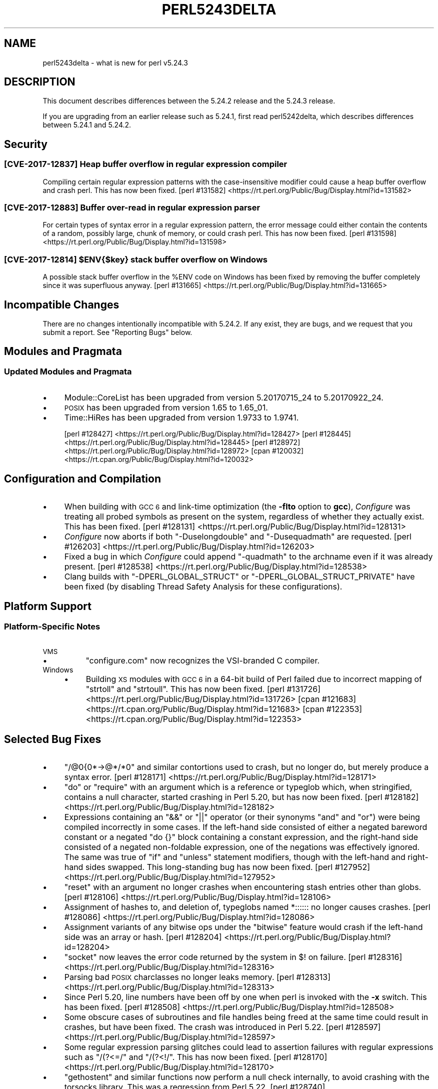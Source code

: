 .\" Automatically generated by Pod::Man 4.10 (Pod::Simple 3.35)
.\"
.\" Standard preamble:
.\" ========================================================================
.de Sp \" Vertical space (when we can't use .PP)
.if t .sp .5v
.if n .sp
..
.de Vb \" Begin verbatim text
.ft CW
.nf
.ne \\$1
..
.de Ve \" End verbatim text
.ft R
.fi
..
.\" Set up some character translations and predefined strings.  \*(-- will
.\" give an unbreakable dash, \*(PI will give pi, \*(L" will give a left
.\" double quote, and \*(R" will give a right double quote.  \*(C+ will
.\" give a nicer C++.  Capital omega is used to do unbreakable dashes and
.\" therefore won't be available.  \*(C` and \*(C' expand to `' in nroff,
.\" nothing in troff, for use with C<>.
.tr \(*W-
.ds C+ C\v'-.1v'\h'-1p'\s-2+\h'-1p'+\s0\v'.1v'\h'-1p'
.ie n \{\
.    ds -- \(*W-
.    ds PI pi
.    if (\n(.H=4u)&(1m=24u) .ds -- \(*W\h'-12u'\(*W\h'-12u'-\" diablo 10 pitch
.    if (\n(.H=4u)&(1m=20u) .ds -- \(*W\h'-12u'\(*W\h'-8u'-\"  diablo 12 pitch
.    ds L" ""
.    ds R" ""
.    ds C` ""
.    ds C' ""
'br\}
.el\{\
.    ds -- \|\(em\|
.    ds PI \(*p
.    ds L" ``
.    ds R" ''
.    ds C`
.    ds C'
'br\}
.\"
.\" Escape single quotes in literal strings from groff's Unicode transform.
.ie \n(.g .ds Aq \(aq
.el       .ds Aq '
.\"
.\" If the F register is >0, we'll generate index entries on stderr for
.\" titles (.TH), headers (.SH), subsections (.SS), items (.Ip), and index
.\" entries marked with X<> in POD.  Of course, you'll have to process the
.\" output yourself in some meaningful fashion.
.\"
.\" Avoid warning from groff about undefined register 'F'.
.de IX
..
.nr rF 0
.if \n(.g .if rF .nr rF 1
.if (\n(rF:(\n(.g==0)) \{\
.    if \nF \{\
.        de IX
.        tm Index:\\$1\t\\n%\t"\\$2"
..
.        if !\nF==2 \{\
.            nr % 0
.            nr F 2
.        \}
.    \}
.\}
.rr rF
.\"
.\" Accent mark definitions (@(#)ms.acc 1.5 88/02/08 SMI; from UCB 4.2).
.\" Fear.  Run.  Save yourself.  No user-serviceable parts.
.    \" fudge factors for nroff and troff
.if n \{\
.    ds #H 0
.    ds #V .8m
.    ds #F .3m
.    ds #[ \f1
.    ds #] \fP
.\}
.if t \{\
.    ds #H ((1u-(\\\\n(.fu%2u))*.13m)
.    ds #V .6m
.    ds #F 0
.    ds #[ \&
.    ds #] \&
.\}
.    \" simple accents for nroff and troff
.if n \{\
.    ds ' \&
.    ds ` \&
.    ds ^ \&
.    ds , \&
.    ds ~ ~
.    ds /
.\}
.if t \{\
.    ds ' \\k:\h'-(\\n(.wu*8/10-\*(#H)'\'\h"|\\n:u"
.    ds ` \\k:\h'-(\\n(.wu*8/10-\*(#H)'\`\h'|\\n:u'
.    ds ^ \\k:\h'-(\\n(.wu*10/11-\*(#H)'^\h'|\\n:u'
.    ds , \\k:\h'-(\\n(.wu*8/10)',\h'|\\n:u'
.    ds ~ \\k:\h'-(\\n(.wu-\*(#H-.1m)'~\h'|\\n:u'
.    ds / \\k:\h'-(\\n(.wu*8/10-\*(#H)'\z\(sl\h'|\\n:u'
.\}
.    \" troff and (daisy-wheel) nroff accents
.ds : \\k:\h'-(\\n(.wu*8/10-\*(#H+.1m+\*(#F)'\v'-\*(#V'\z.\h'.2m+\*(#F'.\h'|\\n:u'\v'\*(#V'
.ds 8 \h'\*(#H'\(*b\h'-\*(#H'
.ds o \\k:\h'-(\\n(.wu+\w'\(de'u-\*(#H)/2u'\v'-.3n'\*(#[\z\(de\v'.3n'\h'|\\n:u'\*(#]
.ds d- \h'\*(#H'\(pd\h'-\w'~'u'\v'-.25m'\f2\(hy\fP\v'.25m'\h'-\*(#H'
.ds D- D\\k:\h'-\w'D'u'\v'-.11m'\z\(hy\v'.11m'\h'|\\n:u'
.ds th \*(#[\v'.3m'\s+1I\s-1\v'-.3m'\h'-(\w'I'u*2/3)'\s-1o\s+1\*(#]
.ds Th \*(#[\s+2I\s-2\h'-\w'I'u*3/5'\v'-.3m'o\v'.3m'\*(#]
.ds ae a\h'-(\w'a'u*4/10)'e
.ds Ae A\h'-(\w'A'u*4/10)'E
.    \" corrections for vroff
.if v .ds ~ \\k:\h'-(\\n(.wu*9/10-\*(#H)'\s-2\u~\d\s+2\h'|\\n:u'
.if v .ds ^ \\k:\h'-(\\n(.wu*10/11-\*(#H)'\v'-.4m'^\v'.4m'\h'|\\n:u'
.    \" for low resolution devices (crt and lpr)
.if \n(.H>23 .if \n(.V>19 \
\{\
.    ds : e
.    ds 8 ss
.    ds o a
.    ds d- d\h'-1'\(ga
.    ds D- D\h'-1'\(hy
.    ds th \o'bp'
.    ds Th \o'LP'
.    ds ae ae
.    ds Ae AE
.\}
.rm #[ #] #H #V #F C
.\" ========================================================================
.\"
.IX Title "PERL5243DELTA 1"
.TH PERL5243DELTA 1 "2011-11-10" "perl v5.28.1" "Perl Programmers Reference Guide"
.\" For nroff, turn off justification.  Always turn off hyphenation; it makes
.\" way too many mistakes in technical documents.
.if n .ad l
.nh
.SH "NAME"
perl5243delta \- what is new for perl v5.24.3
.SH "DESCRIPTION"
.IX Header "DESCRIPTION"
This document describes differences between the 5.24.2 release and the 5.24.3
release.
.PP
If you are upgrading from an earlier release such as 5.24.1, first read
perl5242delta, which describes differences between 5.24.1 and 5.24.2.
.SH "Security"
.IX Header "Security"
.SS "[\s-1CVE\-2017\-12837\s0] Heap buffer overflow in regular expression compiler"
.IX Subsection "[CVE-2017-12837] Heap buffer overflow in regular expression compiler"
Compiling certain regular expression patterns with the case-insensitive
modifier could cause a heap buffer overflow and crash perl.  This has now been
fixed.
[perl #131582] <https://rt.perl.org/Public/Bug/Display.html?id=131582>
.SS "[\s-1CVE\-2017\-12883\s0] Buffer over-read in regular expression parser"
.IX Subsection "[CVE-2017-12883] Buffer over-read in regular expression parser"
For certain types of syntax error in a regular expression pattern, the error
message could either contain the contents of a random, possibly large, chunk of
memory, or could crash perl.  This has now been fixed.
[perl #131598] <https://rt.perl.org/Public/Bug/Display.html?id=131598>
.ie n .SS "[\s-1CVE\-2017\-12814\s0] $ENV{$key} stack buffer overflow on Windows"
.el .SS "[\s-1CVE\-2017\-12814\s0] \f(CW$ENV{$key}\fP stack buffer overflow on Windows"
.IX Subsection "[CVE-2017-12814] $ENV{$key} stack buffer overflow on Windows"
A possible stack buffer overflow in the \f(CW%ENV\fR code on Windows has been fixed
by removing the buffer completely since it was superfluous anyway.
[perl #131665] <https://rt.perl.org/Public/Bug/Display.html?id=131665>
.SH "Incompatible Changes"
.IX Header "Incompatible Changes"
There are no changes intentionally incompatible with 5.24.2.  If any exist,
they are bugs, and we request that you submit a report.  See \*(L"Reporting
Bugs\*(R" below.
.SH "Modules and Pragmata"
.IX Header "Modules and Pragmata"
.SS "Updated Modules and Pragmata"
.IX Subsection "Updated Modules and Pragmata"
.IP "\(bu" 4
Module::CoreList has been upgraded from version 5.20170715_24 to
5.20170922_24.
.IP "\(bu" 4
\&\s-1POSIX\s0 has been upgraded from version 1.65 to 1.65_01.
.IP "\(bu" 4
Time::HiRes has been upgraded from version 1.9733 to 1.9741.
.Sp
[perl #128427] <https://rt.perl.org/Public/Bug/Display.html?id=128427>
[perl #128445] <https://rt.perl.org/Public/Bug/Display.html?id=128445>
[perl #128972] <https://rt.perl.org/Public/Bug/Display.html?id=128972>
[cpan #120032] <https://rt.cpan.org/Public/Bug/Display.html?id=120032>
.SH "Configuration and Compilation"
.IX Header "Configuration and Compilation"
.IP "\(bu" 4
When building with \s-1GCC 6\s0 and link-time optimization (the \fB\-flto\fR option to
\&\fBgcc\fR), \fIConfigure\fR was treating all probed symbols as present on the system,
regardless of whether they actually exist.  This has been fixed.
[perl #128131] <https://rt.perl.org/Public/Bug/Display.html?id=128131>
.IP "\(bu" 4
\&\fIConfigure\fR now aborts if both \f(CW\*(C`\-Duselongdouble\*(C'\fR and \f(CW\*(C`\-Dusequadmath\*(C'\fR are
requested.
[perl #126203] <https://rt.perl.org/Public/Bug/Display.html?id=126203>
.IP "\(bu" 4
Fixed a bug in which \fIConfigure\fR could append \f(CW\*(C`\-quadmath\*(C'\fR to the archname
even if it was already present.
[perl #128538] <https://rt.perl.org/Public/Bug/Display.html?id=128538>
.IP "\(bu" 4
Clang builds with \f(CW\*(C`\-DPERL_GLOBAL_STRUCT\*(C'\fR or \f(CW\*(C`\-DPERL_GLOBAL_STRUCT_PRIVATE\*(C'\fR
have been fixed (by disabling Thread Safety Analysis for these configurations).
.SH "Platform Support"
.IX Header "Platform Support"
.SS "Platform-Specific Notes"
.IX Subsection "Platform-Specific Notes"
.IP "\s-1VMS\s0" 4
.IX Item "VMS"
.RS 4
.PD 0
.IP "\(bu" 4
.PD
\&\f(CW\*(C`configure.com\*(C'\fR now recognizes the VSI-branded C compiler.
.RE
.RS 4
.RE
.IP "Windows" 4
.IX Item "Windows"
.RS 4
.PD 0
.IP "\(bu" 4
.PD
Building \s-1XS\s0 modules with \s-1GCC 6\s0 in a 64\-bit build of Perl failed due to
incorrect mapping of \f(CW\*(C`strtoll\*(C'\fR and \f(CW\*(C`strtoull\*(C'\fR.  This has now been fixed.
[perl #131726] <https://rt.perl.org/Public/Bug/Display.html?id=131726>
[cpan #121683] <https://rt.cpan.org/Public/Bug/Display.html?id=121683>
[cpan #122353] <https://rt.cpan.org/Public/Bug/Display.html?id=122353>
.RE
.RS 4
.RE
.SH "Selected Bug Fixes"
.IX Header "Selected Bug Fixes"
.IP "\(bu" 4
\&\f(CW\*(C`/@0{0*\->@*/*0\*(C'\fR and similar contortions used to crash, but no longer
do, but merely produce a syntax error.
[perl #128171] <https://rt.perl.org/Public/Bug/Display.html?id=128171>
.IP "\(bu" 4
\&\f(CW\*(C`do\*(C'\fR or \f(CW\*(C`require\*(C'\fR with an argument which is a reference or typeglob which,
when stringified, contains a null character, started crashing in Perl 5.20, but
has now been fixed.
[perl #128182] <https://rt.perl.org/Public/Bug/Display.html?id=128182>
.IP "\(bu" 4
Expressions containing an \f(CW\*(C`&&\*(C'\fR or \f(CW\*(C`||\*(C'\fR operator (or their synonyms \f(CW\*(C`and\*(C'\fR and
\&\f(CW\*(C`or\*(C'\fR) were being compiled incorrectly in some cases.  If the left-hand side
consisted of either a negated bareword constant or a negated \f(CW\*(C`do {}\*(C'\fR block
containing a constant expression, and the right-hand side consisted of a
negated non-foldable expression, one of the negations was effectively ignored.
The same was true of \f(CW\*(C`if\*(C'\fR and \f(CW\*(C`unless\*(C'\fR statement modifiers, though with the
left-hand and right-hand sides swapped.  This long-standing bug has now been
fixed.
[perl #127952] <https://rt.perl.org/Public/Bug/Display.html?id=127952>
.IP "\(bu" 4
\&\f(CW\*(C`reset\*(C'\fR with an argument no longer crashes when encountering stash entries
other than globs.
[perl #128106] <https://rt.perl.org/Public/Bug/Display.html?id=128106>
.IP "\(bu" 4
Assignment of hashes to, and deletion of, typeglobs named \f(CW*::::::\fR no longer
causes crashes.
[perl #128086] <https://rt.perl.org/Public/Bug/Display.html?id=128086>
.IP "\(bu" 4
Assignment variants of any bitwise ops under the \f(CW\*(C`bitwise\*(C'\fR feature would crash
if the left-hand side was an array or hash.
[perl #128204] <https://rt.perl.org/Public/Bug/Display.html?id=128204>
.IP "\(bu" 4
\&\f(CW\*(C`socket\*(C'\fR now leaves the error code returned by the system in \f(CW$!\fR on failure.
[perl #128316] <https://rt.perl.org/Public/Bug/Display.html?id=128316>
.IP "\(bu" 4
Parsing bad \s-1POSIX\s0 charclasses no longer leaks memory.
[perl #128313] <https://rt.perl.org/Public/Bug/Display.html?id=128313>
.IP "\(bu" 4
Since Perl 5.20, line numbers have been off by one when perl is invoked with
the \fB\-x\fR switch.  This has been fixed.
[perl #128508] <https://rt.perl.org/Public/Bug/Display.html?id=128508>
.IP "\(bu" 4
Some obscure cases of subroutines and file handles being freed at the same time
could result in crashes, but have been fixed.  The crash was introduced in Perl
5.22.
[perl #128597] <https://rt.perl.org/Public/Bug/Display.html?id=128597>
.IP "\(bu" 4
Some regular expression parsing glitches could lead to assertion failures with
regular expressions such as \f(CW\*(C`/(?<=/\*(C'\fR and \f(CW\*(C`/(?<!/\*(C'\fR.  This has now been
fixed.
[perl #128170] <https://rt.perl.org/Public/Bug/Display.html?id=128170>
.IP "\(bu" 4
\&\f(CW\*(C`gethostent\*(C'\fR and similar functions now perform a null check internally, to
avoid crashing with the torsocks library.  This was a regression from Perl
5.22.
[perl #128740] <https://rt.perl.org/Public/Bug/Display.html?id=128740>
.IP "\(bu" 4
Mentioning the same constant twice in a row (which is a syntax error) no longer
fails an assertion under debugging builds.  This was a regression from Perl
5.20.
[perl #126482] <https://rt.perl.org/Public/Bug/Display.html?id=126482>
.IP "\(bu" 4
In Perl 5.24 \f(CW\*(C`fchown\*(C'\fR was changed not to accept negative one as an argument
because in some platforms that is an error.  However, in some other platforms
that is an acceptable argument.  This change has been reverted.
[perl #128967] <https://rt.perl.org/Public/Bug/Display.html?id=128967>.
.IP "\(bu" 4
\&\f(CW\*(C`@{x\*(C'\fR followed by a newline where \f(CW"x"\fR represents a control or non-ASCII
character no longer produces a garbled syntax error message or a crash.
[perl #128951] <https://rt.perl.org/Public/Bug/Display.html?id=128951>
.IP "\(bu" 4
A regression in Perl 5.24 with \f(CW\*(C`tr/\eN{U+...}/foo/\*(C'\fR when the code point was
between 128 and 255 has been fixed.
[perl #128734] <https://rt.perl.org/Public/Bug/Display.html?id=128734>.
.IP "\(bu" 4
Many issues relating to \f(CW\*(C`printf "%a"\*(C'\fR of hexadecimal floating point were
fixed.  In addition, the \*(L"subnormals\*(R" (formerly known as \*(L"denormals\*(R") floating
point numbers are now supported both with the plain \s-1IEEE 754\s0 floating point
numbers (64\-bit or 128\-bit) and the x86 80\-bit \*(L"extended precision\*(R".  Note that
subnormal hexadecimal floating point literals will give a warning about
\&\*(L"exponent underflow\*(R".
[perl #128843] <https://rt.perl.org/Public/Bug/Display.html?id=128843>
[perl #128888] <https://rt.perl.org/Public/Bug/Display.html?id=128888>
[perl #128889] <https://rt.perl.org/Public/Bug/Display.html?id=128889>
[perl #128890] <https://rt.perl.org/Public/Bug/Display.html?id=128890>
[perl #128893] <https://rt.perl.org/Public/Bug/Display.html?id=128893>
[perl #128909] <https://rt.perl.org/Public/Bug/Display.html?id=128909>
[perl #128919] <https://rt.perl.org/Public/Bug/Display.html?id=128919>
.IP "\(bu" 4
The parser could sometimes crash if a bareword came after \f(CW\*(C`evalbytes\*(C'\fR.
[perl #129196] <https://rt.perl.org/Public/Bug/Display.html?id=129196>
.IP "\(bu" 4
Fixed a place where the regex parser was not setting the syntax error correctly
on a syntactically incorrect pattern.
[perl #129122] <https://rt.perl.org/Public/Bug/Display.html?id=129122>
.IP "\(bu" 4
A vulnerability in Perl's \f(CW\*(C`sprintf\*(C'\fR implementation has been fixed by avoiding
a possible memory wrap.
[perl #131260] <https://rt.perl.org/Public/Bug/Display.html?id=131260>
.SH "Acknowledgements"
.IX Header "Acknowledgements"
Perl 5.24.3 represents approximately 2 months of development since Perl 5.24.2
and contains approximately 3,200 lines of changes across 120 files from 23
authors.
.PP
Excluding auto-generated files, documentation and release tools, there were
approximately 1,600 lines of changes to 56 .pm, .t, .c and .h files.
.PP
Perl continues to flourish into its third decade thanks to a vibrant community
of users and developers.  The following people are known to have contributed
the improvements that became Perl 5.24.3:
.PP
Aaron Crane, Craig A. Berry, Dagfinn Ilmari Mannsa\*oker, Dan Collins, Daniel
Dragan, Dave Cross, David Mitchell, Eric Herman, Father Chrysostomos, H.Merijn
Brand, Hugo van der Sanden, James E Keenan, Jarkko Hietaniemi, John \s-1SJ\s0
Anderson, Karl Williamson, Ken Brown, Lukas Mai, Matthew Horsfall, Stevan
Little, Steve Hay, Steven Humphrey, Tony Cook, Yves Orton.
.PP
The list above is almost certainly incomplete as it is automatically generated
from version control history.  In particular, it does not include the names of
the (very much appreciated) contributors who reported issues to the Perl bug
tracker.
.PP
Many of the changes included in this version originated in the \s-1CPAN\s0 modules
included in Perl's core.  We're grateful to the entire \s-1CPAN\s0 community for
helping Perl to flourish.
.PP
For a more complete list of all of Perl's historical contributors, please see
the \fI\s-1AUTHORS\s0\fR file in the Perl source distribution.
.SH "Reporting Bugs"
.IX Header "Reporting Bugs"
If you find what you think is a bug, you might check the articles recently
posted to the comp.lang.perl.misc newsgroup and the perl bug database at
<https://rt.perl.org/> .  There may also be information at
<http://www.perl.org/> , the Perl Home Page.
.PP
If you believe you have an unreported bug, please run the perlbug program
included with your release.  Be sure to trim your bug down to a tiny but
sufficient test case.  Your bug report, along with the output of \f(CW\*(C`perl \-V\*(C'\fR,
will be sent off to perlbug@perl.org to be analysed by the Perl porting team.
.PP
If the bug you are reporting has security implications which make it
inappropriate to send to a publicly archived mailing list, then see
\&\*(L"\s-1SECURITY VULNERABILITY CONTACT INFORMATION\*(R"\s0 in perlsec for details of how to
report the issue.
.SH "SEE ALSO"
.IX Header "SEE ALSO"
The \fIChanges\fR file for an explanation of how to view exhaustive details on
what changed.
.PP
The \fI\s-1INSTALL\s0\fR file for how to build Perl.
.PP
The \fI\s-1README\s0\fR file for general stuff.
.PP
The \fIArtistic\fR and \fICopying\fR files for copyright information.
